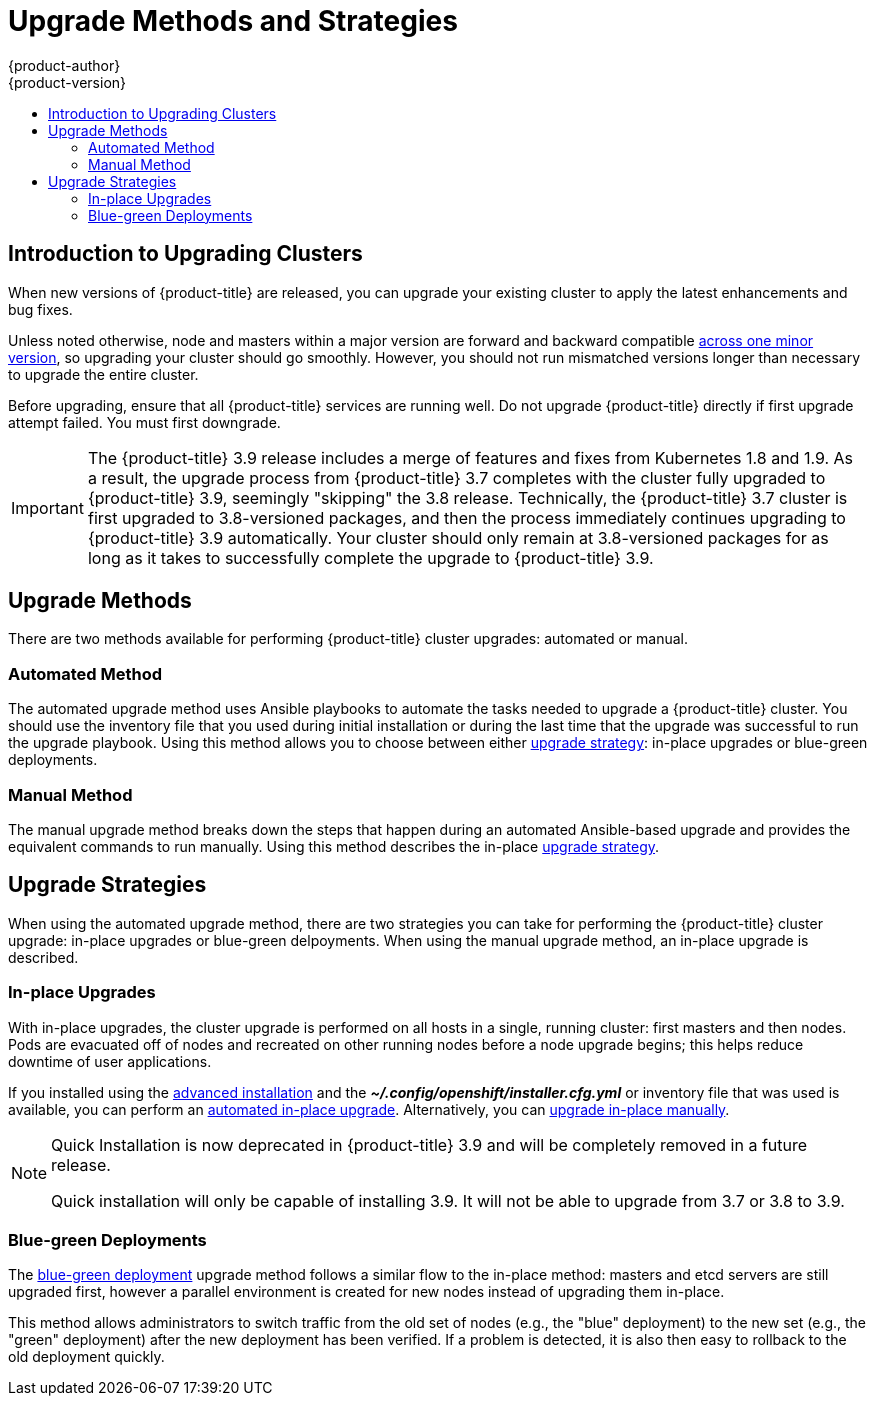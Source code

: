 [[install-config-upgrading-index]]
= Upgrade Methods and Strategies
{product-author}
{product-version}
:data-uri:
:icons:
:experimental:
:toc: macro
:toc-title:
:prewrap!:

toc::[]

[[upgrading-introduction]]
== Introduction to Upgrading Clusters

When new versions of {product-title} are released, you can upgrade your existing
cluster to apply the latest enhancements and bug fixes.
ifdef::openshift-origin[]
For OpenShift Origin, see the
https://github.com/openshift/origin/releases[Releases page] on GitHub to review
the latest changes.
endif::[]
ifdef::openshift-enterprise[]
This includes upgrading from previous minor versions, such as release 3.7 to
3.9, and applying asynchronous errata updates within a minor version (3.9.z
releases). See the xref:../release_notes/ocp_3_9_release_notes.adoc#release-notes-ocp-3-9-release-notes[{product-title} 3.9 Release Notes] to review the latest changes.

[NOTE]
====
Due to the xref:../release_notes/v2_vs_v3.adoc#release-notes-v2-vs-v3[core architectural changes]
between the major versions, OpenShift Enterprise 2 environments cannot be
upgraded to {product-title} 3 and require a fresh installation.
====
endif::[]

Unless noted otherwise, node and masters within a major version are forward and
backward compatible
xref:../upgrading/automated_upgrades.adoc#preparing-for-an-automated-upgrade[across
one minor version], so upgrading your cluster should go smoothly. However, you
should not run mismatched versions longer than necessary to upgrade the entire
cluster.

Before upgrading, ensure that all {product-title} services are running well. Do
not  upgrade {product-title} directly if first upgrade attempt failed. You must
first downgrade.

[IMPORTANT]
====
// tag::37to39skipping38upgrade[]
The {product-title} 3.9 release includes a merge of features and fixes from
Kubernetes 1.8 and 1.9. As a result, the upgrade process from {product-title}
3.7 completes with the cluster fully upgraded to {product-title} 3.9, seemingly
"skipping" the 3.8 release. Technically, the {product-title} 3.7 cluster is
first upgraded to 3.8-versioned packages, and then the process immediately
continues upgrading to {product-title} 3.9 automatically. Your cluster should
only remain at 3.8-versioned packages for as long as it takes to successfully
complete the upgrade to {product-title} 3.9.
// end::37to39skipping38upgrade[]
====

[[install-config-upgrading-methods]]
== Upgrade Methods

There are two methods available for performing {product-title} cluster upgrades:
automated or manual.

[[install-config-upgrading-methods-automated]]
=== Automated Method

The automated upgrade method uses Ansible playbooks to automate the tasks needed
to upgrade a {product-title} cluster. You should use the inventory file that you
used during initial installation or during the last time that the upgrade was
successful to run the upgrade playbook. Using this method allows you to choose
between either xref:install-config-upgrading-strategies[upgrade strategy]:
in-place upgrades or blue-green deployments.

[[install-config-upgrading-methods-automated]]
=== Manual Method

The manual upgrade method breaks down the steps that happen during an automated
Ansible-based upgrade and provides the equivalent commands to run manually. Using this method describes the in-place xref:install-config-upgrading-strategies[upgrade strategy].

[[install-config-upgrading-strategies]]
== Upgrade Strategies

When using the automated upgrade method, there are two strategies you can take
for performing the {product-title} cluster upgrade: in-place upgrades or
blue-green delpoyments. When using the manual upgrade method, an in-place
upgrade is described.

[[install-config-upgrading-strategy-inplace]]
=== In-place Upgrades

With in-place upgrades, the cluster upgrade is performed on all hosts in a
single, running cluster: first masters and then nodes. Pods are evacuated off of
nodes and recreated on other running nodes before a node upgrade begins; this
helps reduce downtime of user applications.

If you installed using the
ifdef::openshift-enterprise[]
xref:../install_config/install/quick_install.adoc#install-config-install-quick-install[quick] or
endif::[]
xref:../install_config/install/advanced_install.adoc#install-config-install-advanced-install[advanced installation]
and the *_~/.config/openshift/installer.cfg.yml_* or inventory file that was
used is available, you can perform an
xref:../upgrading/automated_upgrades.adoc#install-config-upgrading-automated-upgrades[automated in-place upgrade].
Alternatively, you can
xref:../upgrading/manual_upgrades.adoc#install-config-upgrading-manual-upgrades[upgrade in-place manually].

[NOTE]
====
Quick Installation is now deprecated in {product-title} 3.9 and will be
completely removed in a future release.

Quick installation will only be capable of installing 3.9. It will not be able
to upgrade from 3.7 or 3.8 to 3.9.
====

[[install-config-upgrading-strategy-bluegreen]]
=== Blue-green Deployments

The
xref:../upgrading/blue_green_deployments.adoc#upgrading-blue-green-deployments[blue-green deployment] upgrade method follows a similar flow to the in-place method:
masters and etcd servers are still upgraded first, however a parallel
environment is created for new nodes instead of upgrading them in-place.

This method allows administrators to switch traffic from the old set of nodes
(e.g., the "blue" deployment) to the new set (e.g., the "green" deployment)
after the new deployment has been verified. If a problem is detected, it is also
then easy to rollback to the old deployment quickly.
